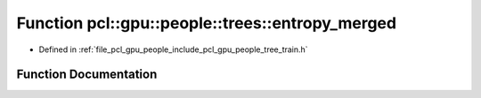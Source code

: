 .. _exhale_function_tree__train_8h_1ae3b00a76e29ceefb3bdbffe3faa1a40f:

Function pcl::gpu::people::trees::entropy_merged
================================================

- Defined in :ref:`file_pcl_gpu_people_include_pcl_gpu_people_tree_train.h`


Function Documentation
----------------------


.. doxygenfunction:: pcl::gpu::people::trees::entropy_merged(const HistogramPair&)
